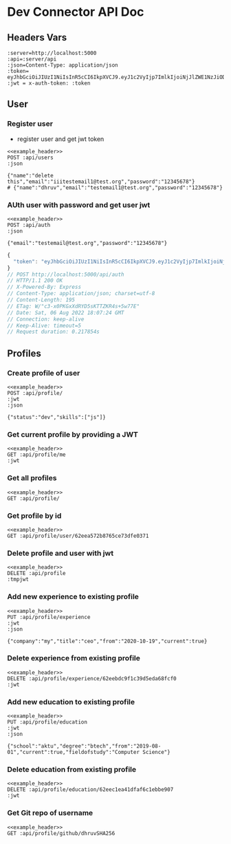 * Dev Connector API Doc
 :PROPERTIES:
 :header-args: :results output :cache no :noweb yes
 :ID:       40689d43-7f69-4dec-a7d9-390b47f93969
 :END:
** Headers Vars
#+NAME: example_header
    #+BEGIN_SRC restclient
:server=http://localhost:5000
:api=:server/api
:json=Content-Type: application/json
:token= eyJhbGciOiJIUzI1NiIsInR5cCI6IkpXVCJ9.eyJ1c2VyIjp7ImlkIjoiNjJlZWE1NzJiODc2NWNlNzNkZmUwMzcxIn0sImlhdCI6MTY1OTgwNzMwNCwiZXhwIjoxNjYwMTY3MzA0fQ.mcaal52BSqmzaX9s2Qx7v3bqwdBakpLdnBVIVkKdyOI
:jwt = x-auth-token: :token
    #+END_SRC
** User
*** Register user
- register user and get jwt token
#+begin_src restclient
<<example_header>>
POST :api/users
:json

{"name":"delete this","email":"iiitestemail1@test.org","password":"12345678"}
# {"name":"dhruv","email":"testemail1@test.org","password":"12345678"}
#+end_src

#+RESULTS:
#+BEGIN_SRC js
{
  "success": {
    "msg": "User Registered"
  },
  "token": "eyJhbGciOiJIUzI1NiIsInR5cCI6IkpXVCJ9.eyJ1c2VyIjp7ImlkIjoiNjJlZWJhMDRjZDgwMmMxYjk3MWQ4YjNjIn0sImlhdCI6MTY1OTgxMjM1NiwiZXhwIjoxNjYwMTcyMzU2fQ.cJk3aHMv70_Vt0G3PYLJw0H8R2_VzehZv7Dmjpt_p3I"
}
// POST http://localhost:5000/api/users
// HTTP/1.1 200 OK
// X-Powered-By: Express
// Content-Type: application/json; charset=utf-8
// Content-Length: 231
// ETag: W/"e7-/l2PEPh/lKkc0kQKSIFvqkPVjpA"
// Date: Sat, 06 Aug 2022 18:59:16 GMT
// Connection: keep-alive
// Keep-Alive: timeout=5
// Request duration: 0.318531s
#+END_SRC

*** AUth user with password and get user jwt
#+begin_src restclient
<<example_header>>
POST :api/auth
:json

{"email":"testemail@test.org","password":"12345678"}
#+end_src

#+RESULTS[89fe1d38fcb4749d9d301894dab5ddd77cfd5e65]:
#+BEGIN_SRC js
{
  "token": "eyJhbGciOiJIUzI1NiIsInR5cCI6IkpXVCJ9.eyJ1c2VyIjp7ImlkIjoiNjJlZWE1NzJiODc2NWNlNzNkZmUwMzcxIn0sImlhdCI6MTY1OTgwOTI0NCwiZXhwIjoxNjYwMTY5MjQ0fQ.WwdByUXrOquskTT_IUWSTd7Gzrv-GW4ZcAWO36pOZpM"
}
// POST http://localhost:5000/api/auth
// HTTP/1.1 200 OK
// X-Powered-By: Express
// Content-Type: application/json; charset=utf-8
// Content-Length: 195
// ETag: W/"c3-x0PKGxXdRYD5sKTTZKR4s+5w77E"
// Date: Sat, 06 Aug 2022 18:07:24 GMT
// Connection: keep-alive
// Keep-Alive: timeout=5
// Request duration: 0.217854s
#+END_SRC

** Profiles
*** Create profile of user
#+begin_src restclient
<<example_header>>
POST :api/profile/
:jwt
:json

{"status":"dev","skills":["js"]}
#+end_src

#+RESULTS:
#+BEGIN_SRC js
{
  "_id": "62eeba4c52155468fb4e7429",
  "user": "62eeba04cd802c1b971d8b3c",
  "__v": 0,
  "date": "2022-08-06T19:00:28.569Z",
  "education": [],
  "experience": [],
  "skills": [
    "js"
  ],
  "status": "dev",
  "website": ""
}
// POST http://localhost:5000/api/profile/
// HTTP/1.1 200 OK
// X-Powered-By: Express
// Content-Type: application/json; charset=utf-8
// Content-Length: 185
// ETag: W/"b9-mM3DfFd/zGr9cRzYpFNudOZOqY8"
// Date: Sat, 06 Aug 2022 19:00:28 GMT
// Connection: keep-alive
// Keep-Alive: timeout=5
// Request duration: 0.105564s
#+END_SRC

#+RESULTS:

*** Get current profile by providing a JWT
#+begin_src restclient
<<example_header>>
GET :api/profile/me
:jwt
#+end_src

#+RESULTS:
#+BEGIN_SRC js
{
  "_id": "62eeba4c52155468fb4e7429",
  "user": {
    "_id": "62eeba04cd802c1b971d8b3c",
    "name": "delete this",
    "avatar": "//www.gravatar.com/avatar/edee8f3f6d6e9ceb07178a4cce65217a?s=200&r=pg&d=mm"
  },
  "__v": 0,
  "date": "2022-08-06T19:00:28.569Z",
  "education": [],
  "experience": [],
  "skills": [
    "js"
  ],
  "status": "dev",
  "website": ""
}
// GET http://localhost:5000/api/profile/me
// HTTP/1.1 200 OK
// X-Powered-By: Express
// Content-Type: application/json; charset=utf-8
// Content-Length: 300
// ETag: W/"12c-hkJ44tbxgxD3Ot8mi6bSpBh5cVU"
// Date: Sat, 06 Aug 2022 19:00:38 GMT
// Connection: keep-alive
// Keep-Alive: timeout=5
// Request duration: 0.116415s
#+END_SRC

*** Get all profiles
#+begin_src restclient
<<example_header>>
GET :api/profile/
#+end_src

#+RESULTS:
#+BEGIN_SRC js
[
  {
    "_id": "62eeb5a052155468fb444c2f",
    "user": {
      "_id": "62eea572b8765ce73dfe0371",
      "name": "dhruv",
      "avatar": "//www.gravatar.com/avatar/d31254f844383cfe9f703eff9472fb0a?s=200&r=pg&d=mm"
    },
    "__v": 0,
    "date": "2022-08-06T18:40:32.239Z",
    "education": [],
    "experience": [],
    "skills": [
      "bahutsaari"
    ],
    "status": "single",
    "website": ""
  }
]
// GET http://localhost:5000/api/profile/
// HTTP/1.1 200 OK
// X-Powered-By: Express
// Content-Type: application/json; charset=utf-8
// Content-Length: 307
// ETag: W/"133-sFitCZHq05hFbL23Geve1PHKAuk"
// Date: Sat, 06 Aug 2022 19:03:19 GMT
// Connection: keep-alive
// Keep-Alive: timeout=5
// Request duration: 0.161416s
#+END_SRC

*** Get profile by id
#+begin_src restclient
<<example_header>>
GET :api/profile/user/62eea572b8765ce73dfe0371
#+end_src

#+RESULTS:
#+BEGIN_SRC js
{
  "_id": "62eeb5a052155468fb444c2f",
  "user": {
    "_id": "62eea572b8765ce73dfe0371",
    "name": "dhruv",
    "avatar": "//www.gravatar.com/avatar/d31254f844383cfe9f703eff9472fb0a?s=200&r=pg&d=mm"
  },
  "__v": 0,
  "date": "2022-08-06T18:40:32.239Z",
  "education": [],
  "experience": [],
  "skills": [
    "bahutsaari"
  ],
  "status": "single",
  "website": ""
}
// GET http://localhost:5000/api/profile/user/62eea572b8765ce73dfe0371
// HTTP/1.1 200 OK
// X-Powered-By: Express
// Content-Type: application/json; charset=utf-8
// Content-Length: 305
// ETag: W/"131-VWuUonxeZbTZeEi7qjogYzk/51o"
// Date: Sat, 06 Aug 2022 18:54:51 GMT
// Connection: keep-alive
// Keep-Alive: timeout=5
// Request duration: 0.083696s
#+END_SRC

*** Delete profile and user with jwt
#+begin_src restclient
<<example_header>>
DELETE :api/profile
:tmpjwt
#+end_src

#+RESULTS:
#+BEGIN_SRC js
{
  "msg": "Authorization denied"
}
// DELETE http://localhost:5000/api/profile
// HTTP/1.1 401 Unauthorized
// X-Powered-By: Express
// Content-Type: application/json; charset=utf-8
// Content-Length: 30
// ETag: W/"1e-/niY5UDtmv/KvPCgzMc3+i6pocc"
// Date: Sat, 06 Aug 2022 19:04:01 GMT
// Connection: keep-alive
// Keep-Alive: timeout=5
// Request duration: 0.052847s
#+END_SRC

*** Add new experience to existing profile
#+begin_src restclient
<<example_header>>
PUT :api/profile/experience
:jwt
:json

{"company":"my","title":"ceo","from":"2020-10-19","current":true}
#+end_src

#+RESULTS:
#+BEGIN_SRC js
{
  "_id": "62eeb5a052155468fb444c2f",
  "user": "62eea572b8765ce73dfe0371",
  "__v": 3,
  "date": "2022-08-06T18:40:32.239Z",
  "education": [],
  "experience": [
    {
      "title": "ceo",
      "company": "my",
      "from": "2020-10-19T00:00:00.000Z",
      "current": true,
      "_id": "62eebdcdf1c39d5eda68fcf3"
    },
    {
      "title": "ceo",
      "company": "my",
      "from": "2020-10-19T00:00:00.000Z",
      "current": true,
      "_id": "62eebdc9f1c39d5eda68fcf0"
    },
    {
      "title": "ceo",
      "company": "my",
      "from": "2020-10-19T00:00:00.000Z",
      "current": false,
      "_id": "62eebdb4f1c39d5eda68fced"
    }
  ],
  "skills": [
    "bahutsaari"
  ],
  "status": "single",
  "website": ""
}
// PUT http://localhost:5000/api/profile/experience
// HTTP/1.1 200 OK
// X-Powered-By: Express
// Content-Type: application/json; charset=utf-8
// Content-Length: 535
// ETag: W/"217-U7rXyQpOZYNoykXGexcNFDNwp6o"
// Date: Sat, 06 Aug 2022 19:15:25 GMT
// Connection: keep-alive
// Keep-Alive: timeout=5
// Request duration: 0.089241s
#+END_SRC

*** Delete experience from existing profile
#+begin_src restclient
<<example_header>>
DELETE :api/profile/experience/62eebdc9f1c39d5eda68fcf0
:jwt
#+end_src

#+RESULTS:
#+BEGIN_SRC js
{
  "_id": "62eeb5a052155468fb444c2f",
  "user": "62eea572b8765ce73dfe0371",
  "__v": 5,
  "date": "2022-08-06T18:40:32.239Z",
  "education": [],
  "experience": [
    {
      "title": "ceo",
      "company": "my",
      "from": "2020-10-19T00:00:00.000Z",
      "current": false,
      "_id": "62eebdb4f1c39d5eda68fced"
    }
  ],
  "skills": [
    "bahutsaari"
  ],
  "status": "single",
  "website": ""
}
// DELETE http://localhost:5000/api/profile/experience/62eebdc9f1c39d5eda68fcf0
// HTTP/1.1 200 OK
// X-Powered-By: Express
// Content-Type: application/json; charset=utf-8
// Content-Length: 309
// ETag: W/"135-OEvxQcV+4dLskdSxpRmAaYhWILQ"
// Date: Sat, 06 Aug 2022 19:26:31 GMT
// Connection: keep-alive
// Keep-Alive: timeout=5
// Request duration: 0.123207s
#+END_SRC

*** Add new education to existing profile
#+begin_src restclient
<<example_header>>
PUT :api/profile/education
:jwt
:json

{"school":"aktu","degree":"btech","from":"2019-08-01","current":true,"fieldofstudy":"Computer Science"}
#+end_src

#+RESULTS:
#+BEGIN_SRC js
{
  "_id": "62eeb5a052155468fb444c2f",
  "user": "62eea572b8765ce73dfe0371",
  "__v": 9,
  "date": "2022-08-06T18:40:32.239Z",
  "education": [
    {
      "school": "aktu",
      "degree": "btech",
      "fieldofstudy": "Computer Science",
      "from": "2019-08-01T00:00:00.000Z",
      "current": true,
      "_id": "62eec1ea41dfaf6c1ebbe907"
    },
    {
      "school": "aktu",
      "degree": "btech",
      "fieldofstudy": "Computer Science",
      "from": "2019-08-01T00:00:00.000Z",
      "current": true,
      "_id": "62eec1e941dfaf6c1ebbe904"
    }
  ],
  "experience": [
    {
      "title": "ceo",
      "company": "my",
      "from": "2020-10-19T00:00:00.000Z",
      "current": false,
      "_id": "62eebdb4f1c39d5eda68fced"
    }
  ],
  "skills": [
    "bahutsaari"
  ],
  "status": "single",
  "website": ""
}
// PUT http://localhost:5000/api/profile/education
// HTTP/1.1 200 OK
// X-Powered-By: Express
// Content-Type: application/json; charset=utf-8
// Content-Length: 610
// ETag: W/"262-98C2ZDrtpzn3VjQSjXMvKzJedsA"
// Date: Sat, 06 Aug 2022 19:32:58 GMT
// Connection: keep-alive
// Keep-Alive: timeout=5
// Request duration: 0.099115s
#+END_SRC

*** Delete education from existing profile
#+begin_src restclient
<<example_header>>
DELETE :api/profile/education/62eec1ea41dfaf6c1ebbe907
:jwt
#+end_src

#+RESULTS:
#+BEGIN_SRC js
{
  "_id": "62eeb5a052155468fb444c2f",
  "user": "62eea572b8765ce73dfe0371",
  "__v": 10,
  "date": "2022-08-06T18:40:32.239Z",
  "education": [
    {
      "school": "aktu",
      "degree": "btech",
      "fieldofstudy": "Computer Science",
      "from": "2019-08-01T00:00:00.000Z",
      "current": true,
      "_id": "62eec1e941dfaf6c1ebbe904"
    }
  ],
  "experience": [
    {
      "title": "ceo",
      "company": "my",
      "from": "2020-10-19T00:00:00.000Z",
      "current": false,
      "_id": "62eebdb4f1c39d5eda68fced"
    }
  ],
  "skills": [
    "bahutsaari"
  ],
  "status": "single",
  "website": ""
}
// DELETE http://localhost:5000/api/profile/education/62eec1ea41dfaf6c1ebbe907
// HTTP/1.1 200 OK
// X-Powered-By: Express
// Content-Type: application/json; charset=utf-8
// Content-Length: 460
// ETag: W/"1cc-xAfjAi6Iw4nsU84FkBh8QPixxxc"
// Date: Sat, 06 Aug 2022 19:33:15 GMT
// Connection: keep-alive
// Keep-Alive: timeout=5
// Request duration: 0.142420s
#+END_SRC

*** Get Git repo of username
#+begin_src restclient
<<example_header>>
GET :api/profile/github/dhruvSHA256
#+end_src

#+RESULTS:
#+BEGIN_SRC js
[
  {
    "id": 521788726,
    "node_id": "R_kgDOHxndNg",
    "name": "async-typescript",
    "full_name": "dhruvSHA256/async-typescript",
    "private": false,
    "owner": {
      "login": "dhruvSHA256",
      "id": 56799326,
      "node_id": "MDQ6VXNlcjU2Nzk5MzI2",
      "avatar_url": "https://avatars.githubusercontent.com/u/56799326?v=4",
      "gravatar_id": "",
      "url": "https://api.github.com/users/dhruvSHA256",
      "html_url": "https://github.com/dhruvSHA256",
      "followers_url": "https://api.github.com/users/dhruvSHA256/followers",
      "following_url": "https://api.github.com/users/dhruvSHA256/following{/other_user}",
      "gists_url": "https://api.github.com/users/dhruvSHA256/gists{/gist_id}",
      "starred_url": "https://api.github.com/users/dhruvSHA256/starred{/owner}{/repo}",
      "subscriptions_url": "https://api.github.com/users/dhruvSHA256/subscriptions",
      "organizations_url": "https://api.github.com/users/dhruvSHA256/orgs",
      "repos_url": "https://api.github.com/users/dhruvSHA256/repos",
      "events_url": "https://api.github.com/users/dhruvSHA256/events{/privacy}",
      "received_events_url": "https://api.github.com/users/dhruvSHA256/received_events",
      "type": "User",
      "site_admin": false
    },
    "html_url": "https://github.com/dhruvSHA256/async-typescript",
    "description": "async typescript example code",
    "fork": false,
    "url": "https://api.github.com/repos/dhruvSHA256/async-typescript",
    "forks_url": "https://api.github.com/repos/dhruvSHA256/async-typescript/forks",
    "keys_url": "https://api.github.com/repos/dhruvSHA256/async-typescript/keys{/key_id}",
    "collaborators_url": "https://api.github.com/repos/dhruvSHA256/async-typescript/collaborators{/collaborator}",
    "teams_url": "https://api.github.com/repos/dhruvSHA256/async-typescript/teams",
    "hooks_url": "https://api.github.com/repos/dhruvSHA256/async-typescript/hooks",
    "issue_events_url": "https://api.github.com/repos/dhruvSHA256/async-typescript/issues/events{/number}",
    "events_url": "https://api.github.com/repos/dhruvSHA256/async-typescript/events",
    "assignees_url": "https://api.github.com/repos/dhruvSHA256/async-typescript/assignees{/user}",
    "branches_url": "https://api.github.com/repos/dhruvSHA256/async-typescript/branches{/branch}",
    "tags_url": "https://api.github.com/repos/dhruvSHA256/async-typescript/tags",
    "blobs_url": "https://api.github.com/repos/dhruvSHA256/async-typescript/git/blobs{/sha}",
    "git_tags_url": "https://api.github.com/repos/dhruvSHA256/async-typescript/git/tags{/sha}",
    "git_refs_url": "https://api.github.com/repos/dhruvSHA256/async-typescript/git/refs{/sha}",
    "trees_url": "https://api.github.com/repos/dhruvSHA256/async-typescript/git/trees{/sha}",
    "statuses_url": "https://api.github.com/repos/dhruvSHA256/async-typescript/statuses/{sha}",
    "languages_url": "https://api.github.com/repos/dhruvSHA256/async-typescript/languages",
    "stargazers_url": "https://api.github.com/repos/dhruvSHA256/async-typescript/stargazers",
    "contributors_url": "https://api.github.com/repos/dhruvSHA256/async-typescript/contributors",
    "subscribers_url": "https://api.github.com/repos/dhruvSHA256/async-typescript/subscribers",
    "subscription_url": "https://api.github.com/repos/dhruvSHA256/async-typescript/subscription",
    "commits_url": "https://api.github.com/repos/dhruvSHA256/async-typescript/commits{/sha}",
    "git_commits_url": "https://api.github.com/repos/dhruvSHA256/async-typescript/git/commits{/sha}",
    "comments_url": "https://api.github.com/repos/dhruvSHA256/async-typescript/comments{/number}",
    "issue_comment_url": "https://api.github.com/repos/dhruvSHA256/async-typescript/issues/comments{/number}",
    "contents_url": "https://api.github.com/repos/dhruvSHA256/async-typescript/contents/{+path}",
    "compare_url": "https://api.github.com/repos/dhruvSHA256/async-typescript/compare/{base}...{head}",
    "merges_url": "https://api.github.com/repos/dhruvSHA256/async-typescript/merges",
    "archive_url": "https://api.github.com/repos/dhruvSHA256/async-typescript/{archive_format}{/ref}",
    "downloads_url": "https://api.github.com/repos/dhruvSHA256/async-typescript/downloads",
    "issues_url": "https://api.github.com/repos/dhruvSHA256/async-typescript/issues{/number}",
    "pulls_url": "https://api.github.com/repos/dhruvSHA256/async-typescript/pulls{/number}",
    "milestones_url": "https://api.github.com/repos/dhruvSHA256/async-typescript/milestones{/number}",
    "notifications_url": "https://api.github.com/repos/dhruvSHA256/async-typescript/notifications{?since,all,participating}",
    "labels_url": "https://api.github.com/repos/dhruvSHA256/async-typescript/labels{/name}",
    "releases_url": "https://api.github.com/repos/dhruvSHA256/async-typescript/releases{/id}",
    "deployments_url": "https://api.github.com/repos/dhruvSHA256/async-typescript/deployments",
    "created_at": "2022-08-05T22:15:09Z",
    "updated_at": "2022-08-05T22:15:22Z",
    "pushed_at": "2022-08-06T05:46:38Z",
    "git_url": "git://github.com/dhruvSHA256/async-typescript.git",
    "ssh_url": "git@github.com:dhruvSHA256/async-typescript.git",
    "clone_url": "https://github.com/dhruvSHA256/async-typescript.git",
    "svn_url": "https://github.com/dhruvSHA256/async-typescript",
    "homepage": null,
    "size": 190,
    "stargazers_count": 0,
    "watchers_count": 0,
    "language": "TypeScript",
    "has_issues": true,
    "has_projects": true,
    "has_downloads": true,
    "has_wiki": true,
    "has_pages": false,
    "forks_count": 0,
    "mirror_url": null,
    "archived": false,
    "disabled": false,
    "open_issues_count": 0,
    "license": null,
    "allow_forking": true,
    "is_template": false,
    "web_commit_signoff_required": false,
    "topics": [],
    "visibility": "public",
    "forks": 0,
    "open_issues": 0,
    "watchers": 0,
    "default_branch": "main"
  },
  {
    "id": 521751464,
    "node_id": "R_kgDOHxlLqA",
    "name": "shields-with-icon",
    "full_name": "dhruvSHA256/shields-with-icon",
    "private": false,
    "owner": {
      "login": "dhruvSHA256",
      "id": 56799326,
      "node_id": "MDQ6VXNlcjU2Nzk5MzI2",
      "avatar_url": "https://avatars.githubusercontent.com/u/56799326?v=4",
      "gravatar_id": "",
      "url": "https://api.github.com/users/dhruvSHA256",
      "html_url": "https://github.com/dhruvSHA256",
      "followers_url": "https://api.github.com/users/dhruvSHA256/followers",
      "following_url": "https://api.github.com/users/dhruvSHA256/following{/other_user}",
      "gists_url": "https://api.github.com/users/dhruvSHA256/gists{/gist_id}",
      "starred_url": "https://api.github.com/users/dhruvSHA256/starred{/owner}{/repo}",
      "subscriptions_url": "https://api.github.com/users/dhruvSHA256/subscriptions",
      "organizations_url": "https://api.github.com/users/dhruvSHA256/orgs",
      "repos_url": "https://api.github.com/users/dhruvSHA256/repos",
      "events_url": "https://api.github.com/users/dhruvSHA256/events{/privacy}",
      "received_events_url": "https://api.github.com/users/dhruvSHA256/received_events",
      "type": "User",
      "site_admin": false
    },
    "html_url": "https://github.com/dhruvSHA256/shields-with-icon",
    "description": "Enjoy https://shields.io",
    "fork": true,
    "url": "https://api.github.com/repos/dhruvSHA256/shields-with-icon",
    "forks_url": "https://api.github.com/repos/dhruvSHA256/shields-with-icon/forks",
    "keys_url": "https://api.github.com/repos/dhruvSHA256/shields-with-icon/keys{/key_id}",
    "collaborators_url": "https://api.github.com/repos/dhruvSHA256/shields-with-icon/collaborators{/collaborator}",
    "teams_url": "https://api.github.com/repos/dhruvSHA256/shields-with-icon/teams",
    "hooks_url": "https://api.github.com/repos/dhruvSHA256/shields-with-icon/hooks",
    "issue_events_url": "https://api.github.com/repos/dhruvSHA256/shields-with-icon/issues/events{/number}",
    "events_url": "https://api.github.com/repos/dhruvSHA256/shields-with-icon/events",
    "assignees_url": "https://api.github.com/repos/dhruvSHA256/shields-with-icon/assignees{/user}",
    "branches_url": "https://api.github.com/repos/dhruvSHA256/shields-with-icon/branches{/branch}",
    "tags_url": "https://api.github.com/repos/dhruvSHA256/shields-with-icon/tags",
    "blobs_url": "https://api.github.com/repos/dhruvSHA256/shields-with-icon/git/blobs{/sha}",
    "git_tags_url": "https://api.github.com/repos/dhruvSHA256/shields-with-icon/git/tags{/sha}",
    "git_refs_url": "https://api.github.com/repos/dhruvSHA256/shields-with-icon/git/refs{/sha}",
    "trees_url": "https://api.github.com/repos/dhruvSHA256/shields-with-icon/git/trees{/sha}",
    "statuses_url": "https://api.github.com/repos/dhruvSHA256/shields-with-icon/statuses/{sha}",
    "languages_url": "https://api.github.com/repos/dhruvSHA256/shields-with-icon/languages",
    "stargazers_url": "https://api.github.com/repos/dhruvSHA256/shields-with-icon/stargazers",
    "contributors_url": "https://api.github.com/repos/dhruvSHA256/shields-with-icon/contributors",
    "subscribers_url": "https://api.github.com/repos/dhruvSHA256/shields-with-icon/subscribers",
    "subscription_url": "https://api.github.com/repos/dhruvSHA256/shields-with-icon/subscription",
    "commits_url": "https://api.github.com/repos/dhruvSHA256/shields-with-icon/commits{/sha}",
    "git_commits_url": "https://api.github.com/repos/dhruvSHA256/shields-with-icon/git/commits{/sha}",
    "comments_url": "https://api.github.com/repos/dhruvSHA256/shields-with-icon/comments{/number}",
    "issue_comment_url": "https://api.github.com/repos/dhruvSHA256/shields-with-icon/issues/comments{/number}",
    "contents_url": "https://api.github.com/repos/dhruvSHA256/shields-with-icon/contents/{+path}",
    "compare_url": "https://api.github.com/repos/dhruvSHA256/shields-with-icon/compare/{base}...{head}",
    "merges_url": "https://api.github.com/repos/dhruvSHA256/shields-with-icon/merges",
    "archive_url": "https://api.github.com/repos/dhruvSHA256/shields-with-icon/{archive_format}{/ref}",
    "downloads_url": "https://api.github.com/repos/dhruvSHA256/shields-with-icon/downloads",
    "issues_url": "https://api.github.com/repos/dhruvSHA256/shields-with-icon/issues{/number}",
    "pulls_url": "https://api.github.com/repos/dhruvSHA256/shields-with-icon/pulls{/number}",
    "milestones_url": "https://api.github.com/repos/dhruvSHA256/shields-with-icon/milestones{/number}",
    "notifications_url": "https://api.github.com/repos/dhruvSHA256/shields-with-icon/notifications{?since,all,participating}",
    "labels_url": "https://api.github.com/repos/dhruvSHA256/shields-with-icon/labels{/name}",
    "releases_url": "https://api.github.com/repos/dhruvSHA256/shields-with-icon/releases{/id}",
    "deployments_url": "https://api.github.com/repos/dhruvSHA256/shields-with-icon/deployments",
    "created_at": "2022-08-05T19:14:35Z",
    "updated_at": "2022-08-05T00:04:19Z",
    "pushed_at": "2022-08-03T02:44:07Z",
    "git_url": "git://github.com/dhruvSHA256/shields-with-icon.git",
    "ssh_url": "git@github.com:dhruvSHA256/shields-with-icon.git",
    "clone_url": "https://github.com/dhruvSHA256/shields-with-icon.git",
    "svn_url": "https://github.com/dhruvSHA256/shields-with-icon",
    "homepage": "",
    "size": 2180,
    "stargazers_count": 0,
    "watchers_count": 0,
    "language": null,
    "has_issues": false,
    "has_projects": true,
    "has_downloads": true,
    "has_wiki": true,
    "has_pages": false,
    "forks_count": 0,
    "mirror_url": null,
    "archived": false,
    "disabled": false,
    "open_issues_count": 0,
    "license": null,
    "allow_forking": true,
    "is_template": false,
    "web_commit_signoff_required": false,
    "topics": [],
    "visibility": "public",
    "forks": 0,
    "open_issues": 0,
    "watchers": 0,
    "default_branch": "master"
  },
  {
    "id": 520636721,
    "node_id": "R_kgDOHwhJMQ",
    "name": "taskify",
    "full_name": "dhruvSHA256/taskify",
    "private": false,
    "owner": {
      "login": "dhruvSHA256",
      "id": 56799326,
      "node_id": "MDQ6VXNlcjU2Nzk5MzI2",
      "avatar_url": "https://avatars.githubusercontent.com/u/56799326?v=4",
      "gravatar_id": "",
      "url": "https://api.github.com/users/dhruvSHA256",
      "html_url": "https://github.com/dhruvSHA256",
      "followers_url": "https://api.github.com/users/dhruvSHA256/followers",
      "following_url": "https://api.github.com/users/dhruvSHA256/following{/other_user}",
      "gists_url": "https://api.github.com/users/dhruvSHA256/gists{/gist_id}",
      "starred_url": "https://api.github.com/users/dhruvSHA256/starred{/owner}{/repo}",
      "subscriptions_url": "https://api.github.com/users/dhruvSHA256/subscriptions",
      "organizations_url": "https://api.github.com/users/dhruvSHA256/orgs",
      "repos_url": "https://api.github.com/users/dhruvSHA256/repos",
      "events_url": "https://api.github.com/users/dhruvSHA256/events{/privacy}",
      "received_events_url": "https://api.github.com/users/dhruvSHA256/received_events",
      "type": "User",
      "site_admin": false
    },
    "html_url": "https://github.com/dhruvSHA256/taskify",
    "description": "Todo list with drag and drop support in react",
    "fork": false,
    "url": "https://api.github.com/repos/dhruvSHA256/taskify",
    "forks_url": "https://api.github.com/repos/dhruvSHA256/taskify/forks",
    "keys_url": "https://api.github.com/repos/dhruvSHA256/taskify/keys{/key_id}",
    "collaborators_url": "https://api.github.com/repos/dhruvSHA256/taskify/collaborators{/collaborator}",
    "teams_url": "https://api.github.com/repos/dhruvSHA256/taskify/teams",
    "hooks_url": "https://api.github.com/repos/dhruvSHA256/taskify/hooks",
    "issue_events_url": "https://api.github.com/repos/dhruvSHA256/taskify/issues/events{/number}",
    "events_url": "https://api.github.com/repos/dhruvSHA256/taskify/events",
    "assignees_url": "https://api.github.com/repos/dhruvSHA256/taskify/assignees{/user}",
    "branches_url": "https://api.github.com/repos/dhruvSHA256/taskify/branches{/branch}",
    "tags_url": "https://api.github.com/repos/dhruvSHA256/taskify/tags",
    "blobs_url": "https://api.github.com/repos/dhruvSHA256/taskify/git/blobs{/sha}",
    "git_tags_url": "https://api.github.com/repos/dhruvSHA256/taskify/git/tags{/sha}",
    "git_refs_url": "https://api.github.com/repos/dhruvSHA256/taskify/git/refs{/sha}",
    "trees_url": "https://api.github.com/repos/dhruvSHA256/taskify/git/trees{/sha}",
    "statuses_url": "https://api.github.com/repos/dhruvSHA256/taskify/statuses/{sha}",
    "languages_url": "https://api.github.com/repos/dhruvSHA256/taskify/languages",
    "stargazers_url": "https://api.github.com/repos/dhruvSHA256/taskify/stargazers",
    "contributors_url": "https://api.github.com/repos/dhruvSHA256/taskify/contributors",
    "subscribers_url": "https://api.github.com/repos/dhruvSHA256/taskify/subscribers",
    "subscription_url": "https://api.github.com/repos/dhruvSHA256/taskify/subscription",
    "commits_url": "https://api.github.com/repos/dhruvSHA256/taskify/commits{/sha}",
    "git_commits_url": "https://api.github.com/repos/dhruvSHA256/taskify/git/commits{/sha}",
    "comments_url": "https://api.github.com/repos/dhruvSHA256/taskify/comments{/number}",
    "issue_comment_url": "https://api.github.com/repos/dhruvSHA256/taskify/issues/comments{/number}",
    "contents_url": "https://api.github.com/repos/dhruvSHA256/taskify/contents/{+path}",
    "compare_url": "https://api.github.com/repos/dhruvSHA256/taskify/compare/{base}...{head}",
    "merges_url": "https://api.github.com/repos/dhruvSHA256/taskify/merges",
    "archive_url": "https://api.github.com/repos/dhruvSHA256/taskify/{archive_format}{/ref}",
    "downloads_url": "https://api.github.com/repos/dhruvSHA256/taskify/downloads",
    "issues_url": "https://api.github.com/repos/dhruvSHA256/taskify/issues{/number}",
    "pulls_url": "https://api.github.com/repos/dhruvSHA256/taskify/pulls{/number}",
    "milestones_url": "https://api.github.com/repos/dhruvSHA256/taskify/milestones{/number}",
    "notifications_url": "https://api.github.com/repos/dhruvSHA256/taskify/notifications{?since,all,participating}",
    "labels_url": "https://api.github.com/repos/dhruvSHA256/taskify/labels{/name}",
    "releases_url": "https://api.github.com/repos/dhruvSHA256/taskify/releases{/id}",
    "deployments_url": "https://api.github.com/repos/dhruvSHA256/taskify/deployments",
    "created_at": "2022-08-02T20:13:04Z",
    "updated_at": "2022-08-04T10:49:33Z",
    "pushed_at": "2022-08-04T11:28:19Z",
    "git_url": "git://github.com/dhruvSHA256/taskify.git",
    "ssh_url": "git@github.com:dhruvSHA256/taskify.git",
    "clone_url": "https://github.com/dhruvSHA256/taskify.git",
    "svn_url": "https://github.com/dhruvSHA256/taskify",
    "homepage": "https://aqueous-falls-72397.herokuapp.com",
    "size": 466,
    "stargazers_count": 0,
    "watchers_count": 0,
    "language": "TypeScript",
    "has_issues": true,
    "has_projects": true,
    "has_downloads": true,
    "has_wiki": true,
    "has_pages": false,
    "forks_count": 0,
    "mirror_url": null,
    "archived": false,
    "disabled": false,
    "open_issues_count": 0,
    "license": null,
    "allow_forking": true,
    "is_template": false,
    "web_commit_signoff_required": false,
    "topics": [
      "react",
      "reactjs",
      "typescript"
    ],
    "visibility": "public",
    "forks": 0,
    "open_issues": 0,
    "watchers": 0,
    "default_branch": "main"
  },
  {
    "id": 517477083,
    "node_id": "R_kgDOHtgS2w",
    "name": "react-example",
    "full_name": "dhruvSHA256/react-example",
    "private": false,
    "owner": {
      "login": "dhruvSHA256",
      "id": 56799326,
      "node_id": "MDQ6VXNlcjU2Nzk5MzI2",
      "avatar_url": "https://avatars.githubusercontent.com/u/56799326?v=4",
      "gravatar_id": "",
      "url": "https://api.github.com/users/dhruvSHA256",
      "html_url": "https://github.com/dhruvSHA256",
      "followers_url": "https://api.github.com/users/dhruvSHA256/followers",
      "following_url": "https://api.github.com/users/dhruvSHA256/following{/other_user}",
      "gists_url": "https://api.github.com/users/dhruvSHA256/gists{/gist_id}",
      "starred_url": "https://api.github.com/users/dhruvSHA256/starred{/owner}{/repo}",
      "subscriptions_url": "https://api.github.com/users/dhruvSHA256/subscriptions",
      "organizations_url": "https://api.github.com/users/dhruvSHA256/orgs",
      "repos_url": "https://api.github.com/users/dhruvSHA256/repos",
      "events_url": "https://api.github.com/users/dhruvSHA256/events{/privacy}",
      "received_events_url": "https://api.github.com/users/dhruvSHA256/received_events",
      "type": "User",
      "site_admin": false
    },
    "html_url": "https://github.com/dhruvSHA256/react-example",
    "description": null,
    "fork": false,
    "url": "https://api.github.com/repos/dhruvSHA256/react-example",
    "forks_url": "https://api.github.com/repos/dhruvSHA256/react-example/forks",
    "keys_url": "https://api.github.com/repos/dhruvSHA256/react-example/keys{/key_id}",
    "collaborators_url": "https://api.github.com/repos/dhruvSHA256/react-example/collaborators{/collaborator}",
    "teams_url": "https://api.github.com/repos/dhruvSHA256/react-example/teams",
    "hooks_url": "https://api.github.com/repos/dhruvSHA256/react-example/hooks",
    "issue_events_url": "https://api.github.com/repos/dhruvSHA256/react-example/issues/events{/number}",
    "events_url": "https://api.github.com/repos/dhruvSHA256/react-example/events",
    "assignees_url": "https://api.github.com/repos/dhruvSHA256/react-example/assignees{/user}",
    "branches_url": "https://api.github.com/repos/dhruvSHA256/react-example/branches{/branch}",
    "tags_url": "https://api.github.com/repos/dhruvSHA256/react-example/tags",
    "blobs_url": "https://api.github.com/repos/dhruvSHA256/react-example/git/blobs{/sha}",
    "git_tags_url": "https://api.github.com/repos/dhruvSHA256/react-example/git/tags{/sha}",
    "git_refs_url": "https://api.github.com/repos/dhruvSHA256/react-example/git/refs{/sha}",
    "trees_url": "https://api.github.com/repos/dhruvSHA256/react-example/git/trees{/sha}",
    "statuses_url": "https://api.github.com/repos/dhruvSHA256/react-example/statuses/{sha}",
    "languages_url": "https://api.github.com/repos/dhruvSHA256/react-example/languages",
    "stargazers_url": "https://api.github.com/repos/dhruvSHA256/react-example/stargazers",
    "contributors_url": "https://api.github.com/repos/dhruvSHA256/react-example/contributors",
    "subscribers_url": "https://api.github.com/repos/dhruvSHA256/react-example/subscribers",
    "subscription_url": "https://api.github.com/repos/dhruvSHA256/react-example/subscription",
    "commits_url": "https://api.github.com/repos/dhruvSHA256/react-example/commits{/sha}",
    "git_commits_url": "https://api.github.com/repos/dhruvSHA256/react-example/git/commits{/sha}",
    "comments_url": "https://api.github.com/repos/dhruvSHA256/react-example/comments{/number}",
    "issue_comment_url": "https://api.github.com/repos/dhruvSHA256/react-example/issues/comments{/number}",
    "contents_url": "https://api.github.com/repos/dhruvSHA256/react-example/contents/{+path}",
    "compare_url": "https://api.github.com/repos/dhruvSHA256/react-example/compare/{base}...{head}",
    "merges_url": "https://api.github.com/repos/dhruvSHA256/react-example/merges",
    "archive_url": "https://api.github.com/repos/dhruvSHA256/react-example/{archive_format}{/ref}",
    "downloads_url": "https://api.github.com/repos/dhruvSHA256/react-example/downloads",
    "issues_url": "https://api.github.com/repos/dhruvSHA256/react-example/issues{/number}",
    "pulls_url": "https://api.github.com/repos/dhruvSHA256/react-example/pulls{/number}",
    "milestones_url": "https://api.github.com/repos/dhruvSHA256/react-example/milestones{/number}",
    "notifications_url": "https://api.github.com/repos/dhruvSHA256/react-example/notifications{?since,all,participating}",
    "labels_url": "https://api.github.com/repos/dhruvSHA256/react-example/labels{/name}",
    "releases_url": "https://api.github.com/repos/dhruvSHA256/react-example/releases{/id}",
    "deployments_url": "https://api.github.com/repos/dhruvSHA256/react-example/deployments",
    "created_at": "2022-07-25T01:15:20Z",
    "updated_at": "2022-07-25T01:15:38Z",
    "pushed_at": "2022-07-25T01:15:35Z",
    "git_url": "git://github.com/dhruvSHA256/react-example.git",
    "ssh_url": "git@github.com:dhruvSHA256/react-example.git",
    "clone_url": "https://github.com/dhruvSHA256/react-example.git",
    "svn_url": "https://github.com/dhruvSHA256/react-example",
    "homepage": null,
    "size": 306,
    "stargazers_count": 0,
    "watchers_count": 0,
    "language": "JavaScript",
    "has_issues": true,
    "has_projects": true,
    "has_downloads": true,
    "has_wiki": true,
    "has_pages": false,
    "forks_count": 0,
    "mirror_url": null,
    "archived": false,
    "disabled": false,
    "open_issues_count": 0,
    "license": null,
    "allow_forking": true,
    "is_template": false,
    "web_commit_signoff_required": false,
    "topics": [],
    "visibility": "public",
    "forks": 0,
    "open_issues": 0,
    "watchers": 0,
    "default_branch": "main"
  },
  {
    "id": 517141898,
    "node_id": "R_kgDOHtL1ig",
    "name": "example_ts",
    "full_name": "dhruvSHA256/example_ts",
    "private": false,
    "owner": {
      "login": "dhruvSHA256",
      "id": 56799326,
      "node_id": "MDQ6VXNlcjU2Nzk5MzI2",
      "avatar_url": "https://avatars.githubusercontent.com/u/56799326?v=4",
      "gravatar_id": "",
      "url": "https://api.github.com/users/dhruvSHA256",
      "html_url": "https://github.com/dhruvSHA256",
      "followers_url": "https://api.github.com/users/dhruvSHA256/followers",
      "following_url": "https://api.github.com/users/dhruvSHA256/following{/other_user}",
      "gists_url": "https://api.github.com/users/dhruvSHA256/gists{/gist_id}",
      "starred_url": "https://api.github.com/users/dhruvSHA256/starred{/owner}{/repo}",
      "subscriptions_url": "https://api.github.com/users/dhruvSHA256/subscriptions",
      "organizations_url": "https://api.github.com/users/dhruvSHA256/orgs",
      "repos_url": "https://api.github.com/users/dhruvSHA256/repos",
      "events_url": "https://api.github.com/users/dhruvSHA256/events{/privacy}",
      "received_events_url": "https://api.github.com/users/dhruvSHA256/received_events",
      "type": "User",
      "site_admin": false
    },
    "html_url": "https://github.com/dhruvSHA256/example_ts",
    "description": "Typescript example",
    "fork": false,
    "url": "https://api.github.com/repos/dhruvSHA256/example_ts",
    "forks_url": "https://api.github.com/repos/dhruvSHA256/example_ts/forks",
    "keys_url": "https://api.github.com/repos/dhruvSHA256/example_ts/keys{/key_id}",
    "collaborators_url": "https://api.github.com/repos/dhruvSHA256/example_ts/collaborators{/collaborator}",
    "teams_url": "https://api.github.com/repos/dhruvSHA256/example_ts/teams",
    "hooks_url": "https://api.github.com/repos/dhruvSHA256/example_ts/hooks",
    "issue_events_url": "https://api.github.com/repos/dhruvSHA256/example_ts/issues/events{/number}",
    "events_url": "https://api.github.com/repos/dhruvSHA256/example_ts/events",
    "assignees_url": "https://api.github.com/repos/dhruvSHA256/example_ts/assignees{/user}",
    "branches_url": "https://api.github.com/repos/dhruvSHA256/example_ts/branches{/branch}",
    "tags_url": "https://api.github.com/repos/dhruvSHA256/example_ts/tags",
    "blobs_url": "https://api.github.com/repos/dhruvSHA256/example_ts/git/blobs{/sha}",
    "git_tags_url": "https://api.github.com/repos/dhruvSHA256/example_ts/git/tags{/sha}",
    "git_refs_url": "https://api.github.com/repos/dhruvSHA256/example_ts/git/refs{/sha}",
    "trees_url": "https://api.github.com/repos/dhruvSHA256/example_ts/git/trees{/sha}",
    "statuses_url": "https://api.github.com/repos/dhruvSHA256/example_ts/statuses/{sha}",
    "languages_url": "https://api.github.com/repos/dhruvSHA256/example_ts/languages",
    "stargazers_url": "https://api.github.com/repos/dhruvSHA256/example_ts/stargazers",
    "contributors_url": "https://api.github.com/repos/dhruvSHA256/example_ts/contributors",
    "subscribers_url": "https://api.github.com/repos/dhruvSHA256/example_ts/subscribers",
    "subscription_url": "https://api.github.com/repos/dhruvSHA256/example_ts/subscription",
    "commits_url": "https://api.github.com/repos/dhruvSHA256/example_ts/commits{/sha}",
    "git_commits_url": "https://api.github.com/repos/dhruvSHA256/example_ts/git/commits{/sha}",
    "comments_url": "https://api.github.com/repos/dhruvSHA256/example_ts/comments{/number}",
    "issue_comment_url": "https://api.github.com/repos/dhruvSHA256/example_ts/issues/comments{/number}",
    "contents_url": "https://api.github.com/repos/dhruvSHA256/example_ts/contents/{+path}",
    "compare_url": "https://api.github.com/repos/dhruvSHA256/example_ts/compare/{base}...{head}",
    "merges_url": "https://api.github.com/repos/dhruvSHA256/example_ts/merges",
    "archive_url": "https://api.github.com/repos/dhruvSHA256/example_ts/{archive_format}{/ref}",
    "downloads_url": "https://api.github.com/repos/dhruvSHA256/example_ts/downloads",
    "issues_url": "https://api.github.com/repos/dhruvSHA256/example_ts/issues{/number}",
    "pulls_url": "https://api.github.com/repos/dhruvSHA256/example_ts/pulls{/number}",
    "milestones_url": "https://api.github.com/repos/dhruvSHA256/example_ts/milestones{/number}",
    "notifications_url": "https://api.github.com/repos/dhruvSHA256/example_ts/notifications{?since,all,participating}",
    "labels_url": "https://api.github.com/repos/dhruvSHA256/example_ts/labels{/name}",
    "releases_url": "https://api.github.com/repos/dhruvSHA256/example_ts/releases{/id}",
    "deployments_url": "https://api.github.com/repos/dhruvSHA256/example_ts/deployments",
    "created_at": "2022-07-23T19:02:24Z",
    "updated_at": "2022-07-23T19:02:45Z",
    "pushed_at": "2022-07-23T19:02:42Z",
    "git_url": "git://github.com/dhruvSHA256/example_ts.git",
    "ssh_url": "git@github.com:dhruvSHA256/example_ts.git",
    "clone_url": "https://github.com/dhruvSHA256/example_ts.git",
    "svn_url": "https://github.com/dhruvSHA256/example_ts",
    "homepage": null,
    "size": 5,
    "stargazers_count": 0,
    "watchers_count": 0,
    "language": "TypeScript",
    "has_issues": true,
    "has_projects": true,
    "has_downloads": true,
    "has_wiki": true,
    "has_pages": false,
    "forks_count": 0,
    "mirror_url": null,
    "archived": false,
    "disabled": false,
    "open_issues_count": 0,
    "license": null,
    "allow_forking": true,
    "is_template": false,
    "web_commit_signoff_required": false,
    "topics": [],
    "visibility": "public",
    "forks": 0,
    "open_issues": 0,
    "watchers": 0,
    "default_branch": "main"
  }
]
// GET http://localhost:5000/api/profile/github/dhruvSHA256
// HTTP/1.1 200 OK
// X-Powered-By: Express
// Content-Type: application/json; charset=utf-8
// Content-Length: 26001
// ETag: W/"6591-l7uuBr3tKyESA2CVdePN9QXdqIM"
// Date: Sat, 06 Aug 2022 19:53:45 GMT
// Connection: keep-alive
// Keep-Alive: timeout=5
// Request duration: 0.504688s
#+END_SRC
